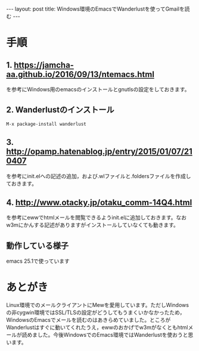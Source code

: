 #+OPTIONS: toc:nil
#+OPTIONS: ^:{}
#+BEGIN_HTML
---
layout: post
title: Windows環境のEmacsでWanderlustを使ってGmailを読む
---
#+END_HTML

* 手順
** 1. [[https://jamcha-aa.github.io/2016/09/13/ntemacs.html][https://jamcha-aa.github.io/2016/09/13/ntemacs.html]]
   を参考にWindows用のemacsのインストールとgnutlsの設定をしておきます。

** 2. Wanderlustのインストール
#+BEGIN_SRC shell
M-x package-install wanderlust
#+END_SRC

** 3. [[http://opamp.hatenablog.jp/entry/2015/01/07/210407][http://opamp.hatenablog.jp/entry/2015/01/07/210407]]
   を参考にinit.elへの記述の追加，および.wlファイルと.foldersファイルを作成しておきます。

** 4. [[http://www.otacky.jp/otaku_comm-14Q4.html][http://www.otacky.jp/otaku_comm-14Q4.html]]
   を参考にewwでhtmlメールを閲覧できるようinit.elに追加しておきます。なおw3mにかんする記述がありますがインストールしていなくても動きます。

** 動作している様子

    #+ATTR_HTML: alt="Sample screenshot" width="400px"
    [[file:01.png]]

    emacs 25.1で使っています

* あとがき
  Linux環境でのメールクライアントにMewを愛用しています。ただしWindowsの非cygwin環境ではSSL/TLSの設定がどうしてもうまくいかなかったため，WindowsのEmacsでメールを読むのはあきらめていました。ところがWanderlustはすぐに動いてくれたうえ，ewwのおかげでw3mがなくともhtmlメールが読めました。今後WindowsでのEmacs環境ではWanderlustを使おうと思います。
